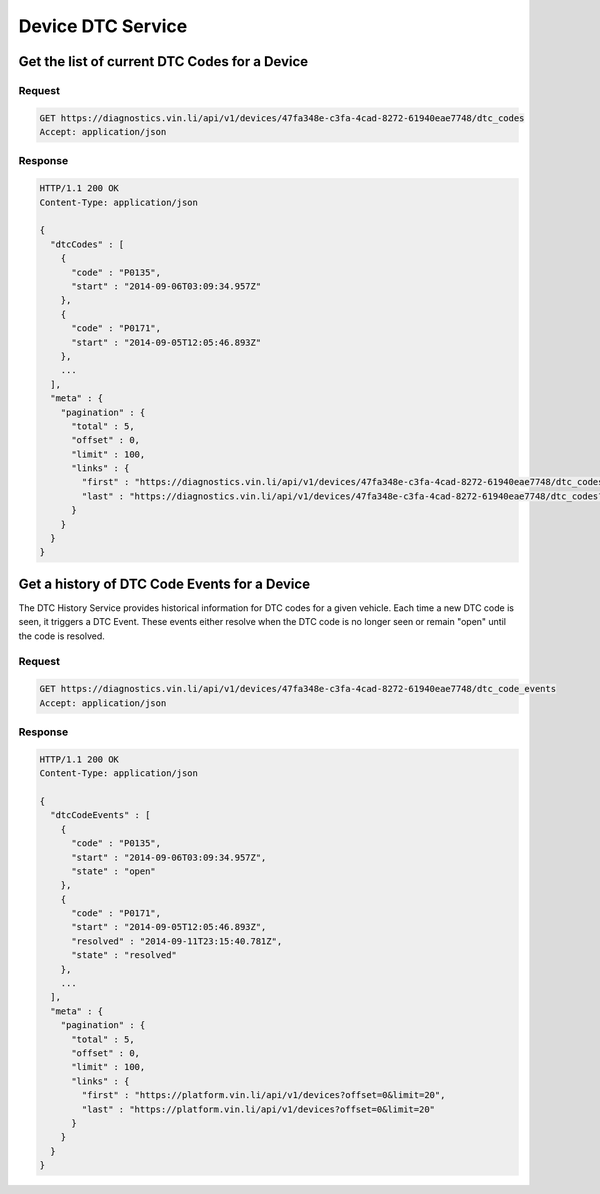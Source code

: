 Device DTC  Service
~~~~~~~~~~~~~~~~~~~

Get the list of current DTC Codes for a Device
``````````````````````````````````````````````

Request
+++++++

.. code-block:: json

      GET https://diagnostics.vin.li/api/v1/devices/47fa348e-c3fa-4cad-8272-61940eae7748/dtc_codes
      Accept: application/json

Response
++++++++

.. code-block:: json

      HTTP/1.1 200 OK
      Content-Type: application/json

      {
        "dtcCodes" : [
          {
            "code" : "P0135",
            "start" : "2014-09-06T03:09:34.957Z"
          },
          {
            "code" : "P0171",
            "start" : "2014-09-05T12:05:46.893Z"
          },
          ...
        ],
        "meta" : {
          "pagination" : {
            "total" : 5,
            "offset" : 0,
            "limit" : 100,
            "links" : {
              "first" : "https://diagnostics.vin.li/api/v1/devices/47fa348e-c3fa-4cad-8272-61940eae7748/dtc_codes?offset=0&limit=20",
              "last" : "https://diagnostics.vin.li/api/v1/devices/47fa348e-c3fa-4cad-8272-61940eae7748/dtc_codes?offset=0&limit=20"
            }
          }
        }
      }



Get a history of DTC Code Events for a Device
`````````````````````````````````````````````

The DTC History Service provides historical information for DTC codes for a given vehicle.  Each time a new DTC code is seen, it triggers a DTC Event.  These events either resolve when the DTC code is no longer seen or remain "open" until the code is resolved.

Request
+++++++

.. code-block:: json

      GET https://diagnostics.vin.li/api/v1/devices/47fa348e-c3fa-4cad-8272-61940eae7748/dtc_code_events
      Accept: application/json

Response
++++++++

.. code-block:: json

      HTTP/1.1 200 OK
      Content-Type: application/json

      {
        "dtcCodeEvents" : [
          {
            "code" : "P0135",
            "start" : "2014-09-06T03:09:34.957Z",
            "state" : "open"
          },
          {
            "code" : "P0171",
            "start" : "2014-09-05T12:05:46.893Z",
            "resolved" : "2014-09-11T23:15:40.781Z",
            "state" : "resolved"
          },
          ...
        ],
        "meta" : {
          "pagination" : {
            "total" : 5,
            "offset" : 0,
            "limit" : 100,
            "links" : {
              "first" : "https://platform.vin.li/api/v1/devices?offset=0&limit=20",
              "last" : "https://platform.vin.li/api/v1/devices?offset=0&limit=20"
            }
          }
        }
      }